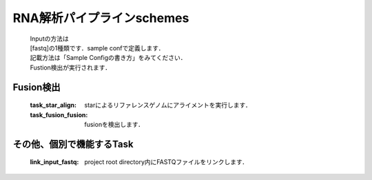 ========================================
RNA解析パイプラインschemes
========================================

 .. image:: image/rna_workflow.png

 | Inputの方法は
 | [fastq]の1種類です．sample confで定義します．
 | 記載方法は「Sample Configの書き方」をみてください．
 
 | Fustion検出が実行されます．
 

Fusion検出
-----------------------

  :task_star_align: starによるリファレンスゲノムにアライメントを実行します．
  :task_fusion_fusion: fusionを検出します．


その他、個別で機能するTask
--------------------------

  :link_input_fastq: project root directory内にFASTQファイルをリンクします．
  
